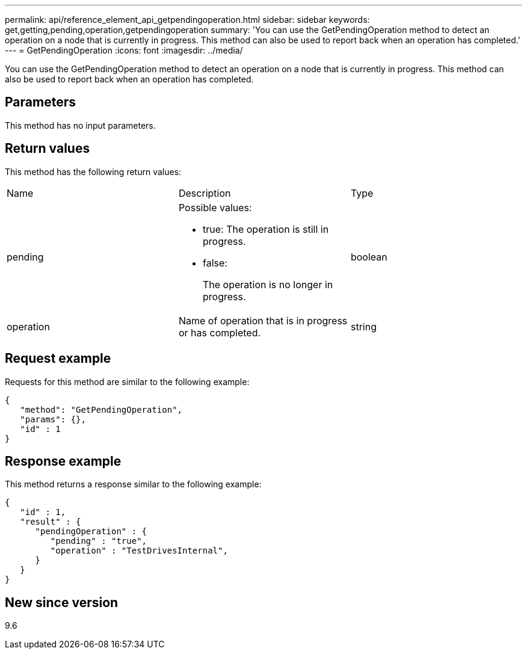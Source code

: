 ---
permalink: api/reference_element_api_getpendingoperation.html
sidebar: sidebar
keywords: get,getting,pending,operation,getpendingoperation
summary: 'You can use the GetPendingOperation method to detect an operation on a node that is currently in progress. This method can also be used to report back when an operation has completed.'
---
= GetPendingOperation
:icons: font
:imagesdir: ../media/

[.lead]
You can use the GetPendingOperation method to detect an operation on a node that is currently in progress. This method can also be used to report back when an operation has completed.

== Parameters

This method has no input parameters.

== Return values

This method has the following return values:

|===
| Name| Description| Type
a|
pending
a|
Possible values:

* true: The operation is still in progress.
* false:
+
The operation is no longer in progress.

a|
boolean
a|
operation
a|
Name of operation that is in progress or has completed.
a|
string
|===

== Request example

Requests for this method are similar to the following example:

----
{
   "method": "GetPendingOperation",
   "params": {},
   "id" : 1
}
----

== Response example

This method returns a response similar to the following example:

----
{
   "id" : 1,
   "result" : {
      "pendingOperation" : {
         "pending" : "true",
         "operation" : "TestDrivesInternal",
      }
   }
}
----

== New since version

9.6
